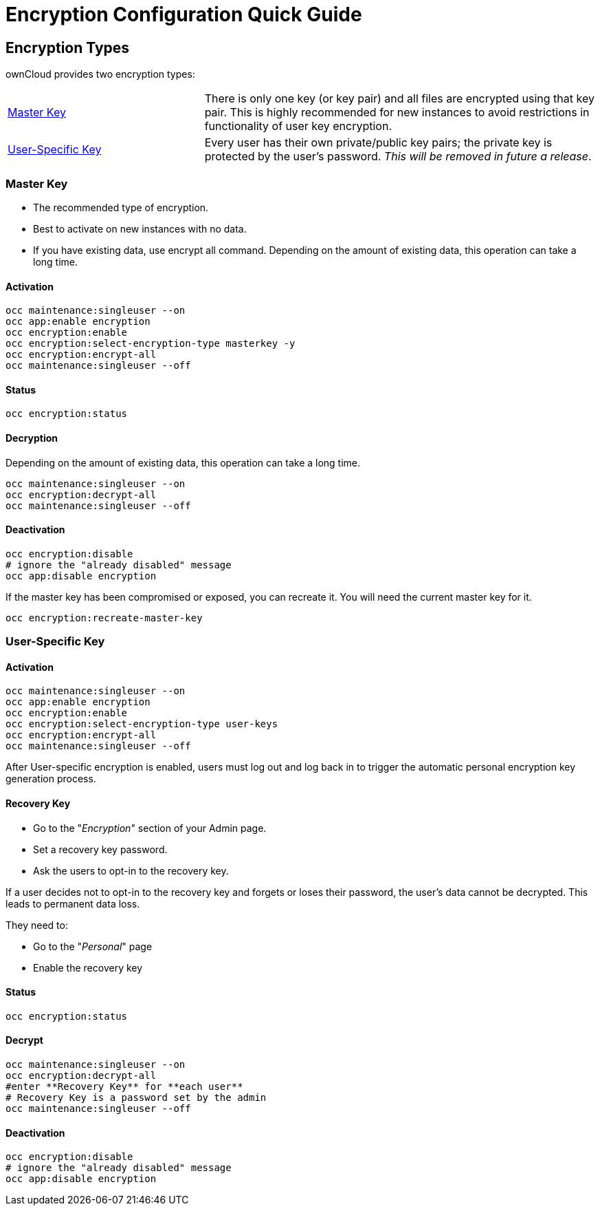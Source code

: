 = Encryption Configuration Quick Guide
 
== Encryption Types

ownCloud provides two encryption types:

[cols="1,2"]
|===
|link:#master-key-encryption[Master Key]| There is only one key (or key pair) and all files are encrypted using that key pair. This is highly recommended for new instances to avoid restrictions in functionality of user key encryption.
|link:#user-specific-key-encryption[User-Specific Key]| Every user has their own private/public key pairs; the private key is protected by the user's password. _This will be removed in future a release_.
|===
  

[[master-key-encryption]]
=== Master Key


- The recommended type of encryption.
- Best to activate on new instances with no data.
- If you have existing data, use encrypt all command. Depending on the amount of existing data, this operation can take a long time.

==== Activation

[source,console]
....
occ maintenance:singleuser --on
occ app:enable encryption
occ encryption:enable
occ encryption:select-encryption-type masterkey -y
occ encryption:encrypt-all
occ maintenance:singleuser --off
....

==== Status

[source,console]
....
occ encryption:status
....

==== Decryption

Depending on the amount of existing data, this operation can take a long time.


[source,console]
....
occ maintenance:singleuser --on
occ encryption:decrypt-all
occ maintenance:singleuser --off
....

==== Deactivation

[source,console]
....
occ encryption:disable
# ignore the "already disabled" message
occ app:disable encryption
....

If the master key has been compromised or exposed, you can recreate it. 
You will need the current master key for it.

[source,console]
....
occ encryption:recreate-master-key
....

[[user-specific-key-encryption]]
=== User-Specific Key

==== Activation

[source,console]
....
occ maintenance:singleuser --on
occ app:enable encryption
occ encryption:enable
occ encryption:select-encryption-type user-keys
occ encryption:encrypt-all 
occ maintenance:singleuser --off
....

After User-specific encryption is enabled, users must log out and log back in to trigger the automatic personal encryption key generation process. 

==== Recovery Key

- Go to the "_Encryption_" section of your Admin page.
- Set a recovery key password.
- Ask the users to opt-in to the recovery key.

If a user decides not to opt-in to the recovery key and forgets or loses their password, the user's data cannot be decrypted. This leads to permanent data loss.

They need to:

- Go to the "_Personal_" page 
- Enable the recovery key

==== Status

[source,console]
....
occ encryption:status 
....

==== Decrypt

[source,console]
....
occ maintenance:singleuser --on
occ encryption:decrypt-all
#enter **Recovery Key** for **each user**
# Recovery Key is a password set by the admin
occ maintenance:singleuser --off
....

==== Deactivation

[source,console]
....
occ encryption:disable
# ignore the "already disabled" message
occ app:disable encryption
....

